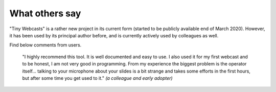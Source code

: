 What others say
###############

"Tiny Webcasts" is a rather new project in its current form (started to be publicly available end of March 2020). However, it has been used by its principal author before, and is currently actively used by colleagues as well.

Find below comments from users.

  "I highly recommend this tool. It is well documented and easy to use. I also used it for my first webcast and to be honest, I am not very good in programming. From my experience the biggest problem is the operator itself... talking to your microphone about your slides is a bit strange and takes some efforts in the first hours, but after some time you get used to it." *(a colleague and early adopter)*

